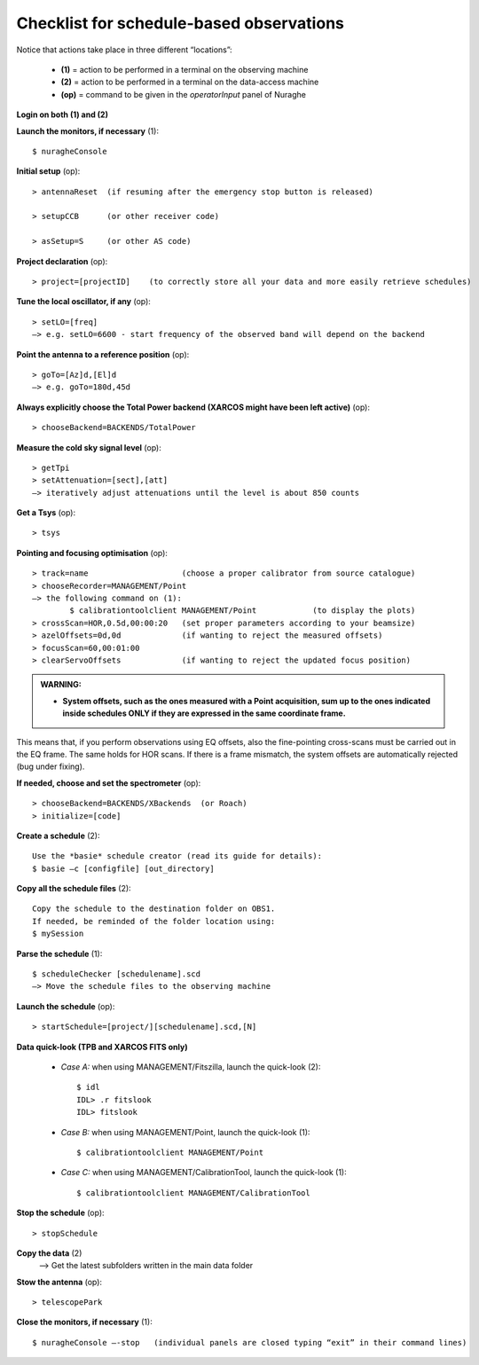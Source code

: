 .. _Checklist-for-schedule-based-observations: 

*****************************************
Checklist for schedule-based observations
*****************************************

Notice that actions take place in three different “locations”:

  * **(1)** = action to be performed in a terminal on the observing machine
  * **(2)** = action to be performed in a terminal on the data-access machine
  * **(op)** = command to be given in the *operatorInput* panel of Nuraghe


**Login on both (1) and (2)** 

**Launch the monitors, if necessary** (1):: 

	$ nuragheConsole 

**Initial setup** (op)::

	> antennaReset  (if resuming after the emergency stop button is released)  

	> setupCCB      (or other receiver code) 

	> asSetup=S     (or other AS code)
	
**Project declaration** (op)::

	> project=[projectID]    (to correctly store all your data and more easily retrieve schedules)

**Tune the local oscillator, if any** (op)::

	> setLO=[freq] 
	—> e.g. setLO=6600 - start frequency of the observed band will depend on the backend


**Point the antenna to a reference position** (op)::

	> goTo=[Az]d,[El]d 
	—> e.g. goTo=180d,45d


**Always explicitly choose the Total Power backend (XARCOS might have been left active)** (op)::
	
	> chooseBackend=BACKENDS/TotalPower    


**Measure the cold sky signal level** (op)::

	> getTpi 
	> setAttenuation=[sect],[att] 
	—> iteratively adjust attenuations until the level is about 850 counts 


**Get a Tsys** (op)::

	> tsys

**Pointing and focusing optimisation** (op):: 

	> track=name                    (choose a proper calibrator from source catalogue) 
	> chooseRecorder=MANAGEMENT/Point 
	—> the following command on (1): 
		$ calibrationtoolclient MANAGEMENT/Point            (to display the plots) 
	> crossScan=HOR,0.5d,00:00:20   (set proper parameters according to your beamsize) 
	> azelOffsets=0d,0d             (if wanting to reject the measured offsets)	
	> focusScan=60,00:01:00 
	> clearServoOffsets             (if wanting to reject the updated focus position)

.. admonition:: WARNING:  

    * **System offsets, such as the ones measured with a Point acquisition, sum 
      up to the ones indicated inside schedules ONLY if they are expressed in 
      the same coordinate frame.**

This means that, if you perform observations using EQ offsets, also the 
fine-pointing cross-scans must be carried out in the EQ frame. The same
holds for HOR scans. If there is a frame mismatch, the system offsets are
automatically rejected (bug under fixing).

**If needed, choose and set the spectrometer** (op)::
 
	> chooseBackend=BACKENDS/XBackends  (or Roach)
	> initialize=[code]

**Create a schedule** (2):: 

	Use the *basie* schedule creator (read its guide for details): 
	$ basie –c [configfile] [out_directory] 

**Copy all the schedule files** (2):: 

    Copy the schedule to the destination folder on OBS1.
    If needed, be reminded of the folder location using: 
    $ mySession
    
**Parse the schedule** (1):: 

	$ scheduleChecker [schedulename].scd 
	—> Move the schedule files to the observing machine 

**Launch the schedule** (op):: 
		
	> startSchedule=[project/][schedulename].scd,[N]
 
**Data quick-look (TPB and XARCOS FITS only)**

	* *Case A\:* when using MANAGEMENT/Fitszilla, launch the quick-look (2)::
 
		$ idl 
		IDL> .r fitslook     
		IDL> fitslook

	* *Case B\:* when using MANAGEMENT/Point, launch the quick-look (1)::
 
		$ calibrationtoolclient MANAGEMENT/Point

	* *Case C\:* when using MANAGEMENT/CalibrationTool, launch the quick-look (1):: 

		$ calibrationtoolclient MANAGEMENT/CalibrationTool
	
**Stop the schedule** (op)::

	> stopSchedule

**Copy the data** (2) 
	—> Get the latest subfolders written in the main data folder 

**Stow the antenna** (op)::
 
	> telescopePark

**Close the monitors, if necessary** (1)::

	$ nuragheConsole —-stop   (individual panels are closed typing “exit” in their command lines)
 


